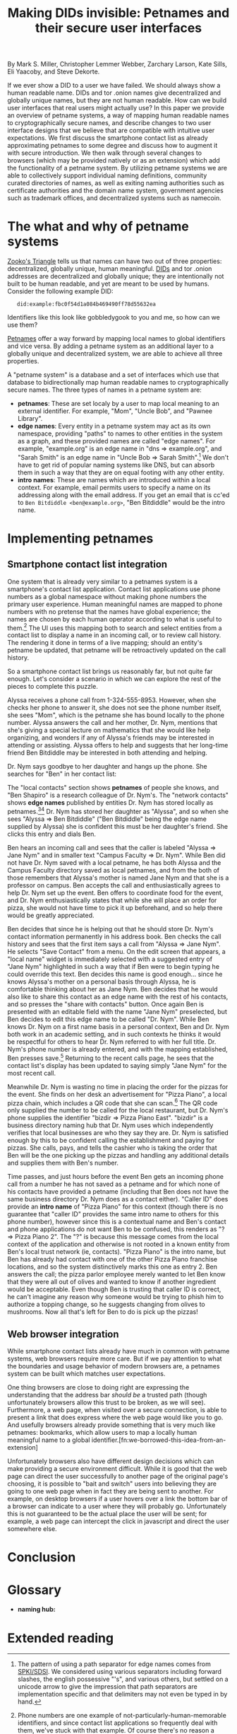 #+TITLE: Making DIDs invisible: Petnames and their secure user interfaces

By Mark S. Miller, Christopher Lemmer Webber, Zarchary Larson, Kate Sills,
Eli Yaacoby, and Steve Dekorte.

If we ever show a DID to a user we have failed.  We should always show
a human readable name.  DIDs and tor .onion names give decentralized
and globally unique names, but they are not human readable.  How can
we build user interfaces that real users might actually use?  In this
paper we provide an overview of petname systems, a way of mapping
human readable names to cryptographically secure names, and describe
changes to two user interface designs that we believe that are
compatible with intuitive user expectations.  We first discuss the
smartphone contact list as already approximating petnames to some
degree and discuss how to augment it with secure introduction.  We
then walk through several changes to browsers (which may be provided
natively or as an extension) which add the functionality of a petname
system.  By utilizing petname systems we are able to collectively
support individual naming definitions, community curated directories
of names, as well as exiting naming authorities such as certificate
authorities and the domain name system, government agencies such as
trademark offices, and decentralized systems such as namecoin.

* The what and why of petname systems

# TODO: Zooko's triangle here

[[https://en.wikipedia.org/wiki/Zooko%27s_triangle][Zooko's Triangle]]
tells us that names can have two out of three properties:
decentralized, globally unique, human meaningful.
[[https://w3c-ccg.github.io/did-spec/][DIDs]] and tor .onion addresses are decentralized and
globally unique; they are intentionally not built to be human
readable, and yet are meant to be used by humans.
Consider the following example DID:

:    did:example:fbc0f54d1a084b469490ff78d55632ea

Identifiers like this look like gobbledygook to you and me, so how can
we use them?

# TODO: Mapping between petnames and cryptographically secure ids here

#
# - Explaination of petnames derived from topic paper
#   - types of names
#     - petname: set locally by a user (has to be bidirectional, but
#       not necessarily 1:1 (maybe we go into this more in contact
#       section))
#     - path names (which are rooted in a petname, and have paths to
#       edge names): a path through a graph to find a name (using a
#       unicode thick black arrow in this paper)
#     - intro name: to suggest to the receiver what a good petname
#       for the entity would be and the receiver can act on the suggestion
#       by accepting or accept it with modification
#   - Naming hubs

[[http://www.skyhunter.com/marcs/petnames/IntroPetNames.html][Petnames]]
offer a way forward by mapping local names to global identifiers and
vice versa.
By adding a petname system as an additional layer to a globally unique
and decentralized system, we are able to achieve all three properties.

A "petname system" is a database and a set of interfaces which use that
database to bidirectionally map human readable names to
cryptographically secure names.
The three types of names in a petname system are:

 - *petnames*: These are set localy by a user to map local meaning
   to an external identifier.
   For example, "Mom", "Uncle Bob", and "Pawnee Library".
 - *edge names*: Every entity in a petname system may act as its own
   namespace, providing "paths" to names to other entities in the
   system as a graph, and these provided names are called "edge names".
   For example, "example.org" is an edge name in "dns ⇒ example.org",
   and "Sarah Smith" is an edge name in "Uncle Bob ⇒ Sarah Smith".[fn:edgename-separator]
   We don't have to get rid of popular naming systems like DNS, but can
   absorb them in such a way that they are on equal footing with any other
   entity.
 - *intro names*: These are names which are introduced within a local context.
   For example, email permits users to specify a name on its addressing
   along with the email address.
   If you get an email that is cc'ed to =Ben Bitdiddle <ben@example.org>=,
   "Ben Bitdiddle" would be the intro name.
   
[fn:edgename-separator] The pattern of using a path separator for edge
names comes from [[https://en.wikipedia.org/wiki/Simple_public-key_infrastructure][SPKI/SDSI]].
We considered using various separators including forward slashes, the
english possessive "'s", and various others, but settled on a unicode
arrow to give the impression that path separators are implementation
specific and that delimiters may not even be typed in by hand.

* Implementing petnames

** Smartphone contact list integration

#   - Contact list
#     - What it already does right
#       - Bidirectional mapping
#         - Uses phone numbers as a global namespace without making the
#           numbers be the primary user experience
#         - The names that it presents that correspond to phone
#           numbers, it has no pretense that the names have global
#           significance... chosen by each human operator according to
#           what's useful to them.
#         - User interface uses that mapping both in selecting things and in
#           rendering things such as an incoming call or call history
#         - The rendering is in terms of the live mapping

One system that is already very similar to a petnames system is a
smartphone's contact list application.
Contact list applications use phone numbers as a global namespace
without making phone numbers the primary user experience.
Human meaningful names are mapped to phone numbers with no pretense
that the names have global experience; the names are chosen by each
human operator according to what is useful to them.[fn:not-just-phone-numbers]
The UI uses this mapping both to search and select entities from a
contact list to display a name in an incoming call, or to review call
history.
The rendering it done in terms of a live mapping; should an entity's
petname be updated, that petname will be retroactively updated on the
call history.

#     - Things to add
#       - Academic lecture scenario

So a smartphone contact list brings us reasonably far, but not quite
far enough.
Let's consider a scenario in which we can explore the rest of the
pieces to complete this puzzle.

Alyssa receives a phone call from 1-324-555-8953.
However, when she checks her phone to answer it, she does not see
the phone number itself, she sees "Mom", which is the petname she has
bound locally to the phone number.
Alyssa answers the call and her mother, Dr. Nym, mentions that she's
giving a special lecture on mathematics that she would like help
organizing, and wonders if any of Alyssa's friends may be interested
in attending or assisting.
Alyssa offers to help and suggests that her long-time friend Ben
Bitdiddle may be interested in both attending and helping.

#       - Searching the contact list, type in a friend's name, get results
#         from "your contacts" (petnames) "network contacts" (path names)
#         - Sorting petname systems?
#           - petnames
#           - two-level path where first step is something you've chosen to use as a naming hub
#         - call a person who's a friend
#         - call a friend of a friend

Dr. Nym says goodbye to her daughter and hangs up the phone.
She searches for "Ben" in her contact list:

The "local contacts" section shows *petnames* of people she knows,
and "Ben Shapiro" is a research colleague of Dr. Nym's.
The "network contacts" shows *edge names* published by entities
Dr. Nym has stored locally as
petnames.[fn:sorting-in-petname-systems][fn:how-are-edge-names-shared]
Dr. Nym has stored her daughter as "Alyssa", and so when she sees
"Alyssa ⇒ Ben Bitdiddle" ("Ben Bitdiddle" being the edge name supplied
by Alyssa) she is confident this must be her daughter's friend.
She clicks this entry and dials Ben.

Ben hears an incoming call and sees that the caller is labeled
"Alyssa ⇒ Jane Nym" and in smaller text "Campus Faculty ⇒ Dr. Nym".
While Ben did not have Dr. Nym saved with a local petname, he
has both Alyssa and the Campus Faculty directory saved as local
petnames, and from the both of those remembers that Alyssa's mother
is named Jane Nym and that she is a professor on campus.
Ben accepts the call and enthusiastically agrees to help Dr. Nym
set up the event.
Ben offers to coordinate food for the event, and Dr. Nym
enthusiastically states that while she will place an order for pizza,
she would not have time to pick it up beforehand, and so help there
would be greatly appreciated.

#       - Saving a friend of a friend as a new petname
#         - Save the petname (highlighted text which you can edit)
#         - Click "share with contacts"
#           - your edge name for others is immediately highlighted so you can edit
#         - Previous interactions should also show an updated name
#           (they were previously an accquaintence, you realize you'd
#           like to add them to your primary contacts)
#         - A footnote to: we've glossed over it in our example, but
#           what should we do about mapping to a composite of values
#           such as email and phone numbers

Ben decides that since he is helping out that he should store
Dr. Nym's contact information permanently in his address book.
Ben checks the call history and sees that the first item says
a call from "Alyssa ⇒ Jane Nym".
He selects "Save Contact" from a menu.
On the edit screen that appears, a "local name" widget is immediately
selected with a suggested entry of "Jane Nym" highlighted in such
a way that if Ben were to begin typing he could override this text.
Ben decides this name is good enough... since he knows Alyssa's mother
on a personal basis through Alyssa, he is comfortable thinking about
her as Jane Nym.
Ben decides that he would also like to share this contact as an edge
name with the rest of his contacts, and so presses the "share with
contacts" button.
Once again Ben is presented with an editable field with the name
"Jane Nym" preselected, but Ben decides to edit this edge name to
be called "Dr. Nym".
While Ben knows Dr. Nym on a first name basis in a personal context,
Ben and Dr. Nym both work in an academic setting, and in such contexts
he thinks it would be respectful for others to hear Dr. Nym referred
to with her full title.
Dr. Nym's phone number is already entered, and with the mapping
established, Ben presses save.[fn:composite-values]
Returning to the recent calls page, he sees that the contact list's
display has been updated to saying simply "Jane Nym" for the most
recent call.

#       - scan a QR code for a business, and "blocknym"

Meanwhile Dr. Nym is wasting no time in placing the order for the
pizzas for the event.
She finds on her desk an advertisement for "Pizza Piano", a local
pizza chain, which includes a QR code that she can scan.[fn:why-a-qr-code]
The QR code only supplied the number to be called for the local
restaurant, but Dr. Nym's phone supplies the identifier
"bizdir ⇒ Pizza Piano East".
"bizdir" is a business directory naming hub that Dr. Nym uses which
independently verifies that local businesses are who they say they
are.
Dr. Nym is satisfied enough by this to be confident calling the
establishment and paying for pizzas.
She calls, pays, and tells the cashier who is taking the order that
Ben will be the one picking up the pizzas and handling any additional
details and supplies them with Ben's number.

#       - caller ID (anchor name)
#         Someone you don't know wants to come to your party
#         - How do we visually distinguish between these and path names?
#           We should probably do a "?=>John Doe 1"
#       - a user is called and there's no phone number given,
#         "?=>Unknown/Unnamed Caller Number 1"
#

Time passes, and just hours before the event Ben gets an incoming
phone call from a number he has not saved as a petname and for which
none of his contacts have provided a petname (including that Ben does
not have the same business directory Dr. Nym does as a contact
either).
"Caller ID" does provide an *intro name* of "Pizza Piano" for this
context (though there is no guarantee that "caller ID" provides the
same intro name to others for this phone number), however since this
is a contextual name and Ben's contact and phone applications do not
want Ben to be confused, this renders as "? ⇒ Pizza Piano 2".
The "?" is because this message comes from the local context of the
application and otherwise is not rooted in a known entity from Ben's
local trust network (ie, contacts).
"Pizza Piano" is the intro name, but Ben has already had contact with
one of the other Pizza Piano franchise locations, and so the system
distinctively marks this one as entry 2.
Ben answers the call; the pizza parlor employee merely wanted to let
Ben know that they were all out of olives and wanted to know if another
ingredient would be acceptable.
Even though Ben is trusting that caller ID is correct, he can't
imagine any reason why someone would be trying to phish him to
authorize a topping change, so he suggests changing from olives to
mushrooms.
Now all that's left for Ben to do is pick up the pizzas!

[fn:not-just-phone-numbers] Phone numbers are one example of
not-particularly-human-memorable identifiers, and since contact list
applications so frequently deal with them, we've stuck with that example.
Of course there's no reason a contact list couldn't deal with DIDs or
other URIs or tor .onion addresses or really any such global
identifiers.

[fn:sorting-in-petname-systems] It is important to deliver a reasonable
sorting order to the names presented.
In general, petnames should always be presented first.
Following petnames should be one-level-deep edge names.
What entities should be prioritized to provide edge names?
This might depend on the user or application, but it would be reasonable
that trust might vary here, with well known naming hubs and trusted
(which may mean frequently interacted with) other entities.

[fn:how-are-edge-names-shared] One detail we've glossed over is how edge
names are shared in the first place.
There are many routes to providing edge names, from occasionally
sharing a certificate with an entire list of edge names with all
followers to querying an endpoint from a particular entity on demand.
Implementations of petname systems may vary in their implementation here.

[fn:composite-values] Of course a contacts system may have a composite of
values for a particular entity, such as email alongside a phone number
(or numbers).
This is possible in a petnames system, as long as such mappings remain
bidirectional, but we have left out such details from our example scenario
to keep it simple.

[fn:why-a-qr-code] Note that we did not suggest that Dr. Nym typed in
the phone number.
Typing in identifiers is problematic enough with phone numbers, and far
more dangerous with larger cryptographically secure names.
See also the first line of this paper.


** Web browser integration

While smartphone contact lists already have much in common with
petname systems, web browsers require more care.
But if we pay attention to what the boundaries and usage behavior
of modern browsers are, a petnames system can be built which matches
user expectations.

#   - Browser
#     - What it already does right
#       - they understand the address bar *should* be a trusted path
#       - a web page, when over a secure connection, is able to present a link that
#         does express where the web page would like you to go
#       - bookmarks

One thing browsers are close to doing right are expressing the
understanding that the address bar /should be/ a trusted path
(though unfortunately browsers allow this trust to be broken,
as we will see).
Furthermore, a web page, when visited over a secure connection,
is able to present a link that does express where the web page
would like you to go.
And usefully browsers already provide something that is very much like
petnames: bookmarks, which allow users to map a locally human
meaningful name to a global identifier.[fn:we-borrowed-this-idea-from-an-extension]

#     - What it currently does wrong
#       - hovers
#       - the bottom bar can change
#       - the address bar can change (though less)
#       - no petnames

Unfortunately browsers also have different design decisions which can
make providing a secure environment difficult.
While it is good that the web page can direct the user successfully to
another page of the original page's choosing, it is possible to "bait
and switch" users into believing they are going to one web page when
in fact they are being sent to another.
For example, on desktop browsers if a user hovers over a link the bottom
bar of a browser can indicate to a user where they will probably go.
Unfortunately this is not guaranteed to be the actual place the user
will be sent; for example, a web page can intercept the click in
javascript and direct the user somewhere else.

#     - when can you and can't you control the "body" of the interface?
#       yes on a mobile application but not on 
#
#     - assumptions: we're assuming that you don't have a soci
#     - the top bar shows the name from the petname system
#
#     - footnote: why we didn't do the bottom bar and the hover (you
#       can't take control from the web page about where you will go)
#
#     - You must copy around the URL and *NOT* the petname.
#     - footnote: bookmark should by default add a petname for the whole url but may
#       expose an option to give a petname to the whole prefix

* Conclusion

# - Conclusion

* Glossary

# - Glossary "Within this document, these names mean..."

 - *naming hub:*


* Extended reading

# - Extended reading
#   - Petname markup language
#   - 
#   - Petmail
#   - SPKI/SDSI??
